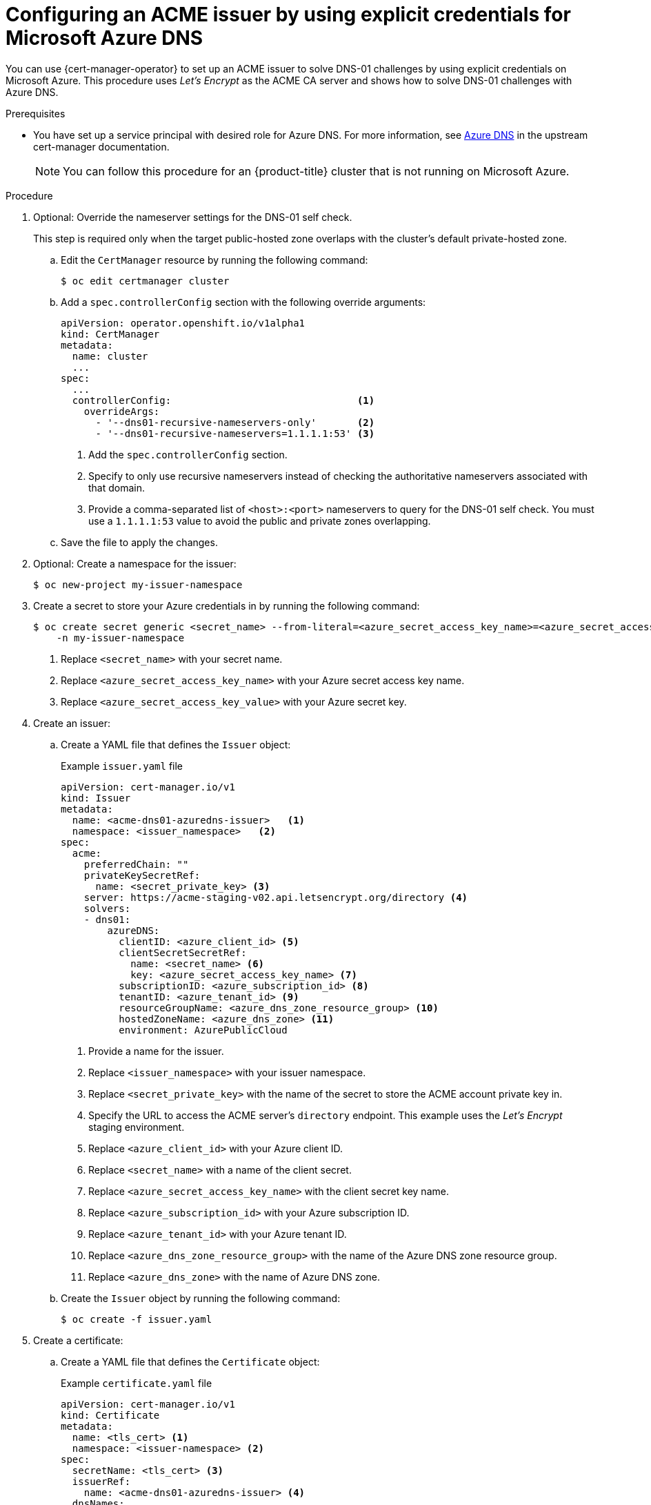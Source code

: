 // Module included in the following assemblies:
//
// * security/cert_manager_operator/cert-manager-operator-issuer-acme.adoc

:_mod-docs-content-type: PROCEDURE
[id="cert-manager-acme-dns01-explicit-azure_{context}"]
= Configuring an ACME issuer by using explicit credentials for Microsoft Azure DNS

You can use {cert-manager-operator} to set up an ACME issuer to solve DNS-01 challenges by using explicit credentials on Microsoft Azure. This procedure uses _Let's Encrypt_ as the ACME CA server and shows how to solve DNS-01 challenges with Azure DNS.

.Prerequisites

* You have set up a service principal with desired role for Azure DNS. For more information, see link:https://cert-manager.io/docs/configuration/acme/dns01/azuredns/[Azure DNS] in the upstream cert-manager documentation.
+
[NOTE]
====
You can follow this procedure for an {product-title} cluster that is not running on Microsoft Azure.
====

.Procedure

. Optional: Override the nameserver settings for the DNS-01 self check.
+
This step is required only when the target public-hosted zone overlaps with the cluster's default private-hosted zone.

.. Edit the `CertManager` resource by running the following command:
+
[source,terminal]
----
$ oc edit certmanager cluster
----

.. Add a `spec.controllerConfig` section with the following override arguments:
+
[source,yaml]
----
apiVersion: operator.openshift.io/v1alpha1
kind: CertManager
metadata:
  name: cluster
  ...
spec:
  ...
  controllerConfig:                                <1>
    overrideArgs:
      - '--dns01-recursive-nameservers-only'       <2>
      - '--dns01-recursive-nameservers=1.1.1.1:53' <3>
----
<1> Add the `spec.controllerConfig` section.
<2> Specify to only use recursive nameservers instead of checking the authoritative nameservers associated with that domain.
<3> Provide a comma-separated list of `<host>:<port>` nameservers to query for the DNS-01 self check. You must use a `1.1.1.1:53` value to avoid the public and private zones overlapping.

.. Save the file to apply the changes.

. Optional: Create a namespace for the issuer:
+
[source,terminal]
----
$ oc new-project my-issuer-namespace
----

. Create a secret to store your Azure credentials in by running the following command:
+
[source,terminal]
----
$ oc create secret generic <secret_name> --from-literal=<azure_secret_access_key_name>=<azure_secret_access_key_value> \ <1> <2> <3>
    -n my-issuer-namespace
----
<1> Replace `<secret_name>` with your secret name.
<2> Replace `<azure_secret_access_key_name>` with your Azure secret access key name.
<3> Replace `<azure_secret_access_key_value>` with your Azure secret key.

. Create an issuer:

.. Create a YAML file that defines the `Issuer` object:
+
.Example `issuer.yaml` file
[source,yaml]
----
apiVersion: cert-manager.io/v1
kind: Issuer
metadata:
  name: <acme-dns01-azuredns-issuer>   <1>
  namespace: <issuer_namespace>   <2>
spec:
  acme:
    preferredChain: ""
    privateKeySecretRef:
      name: <secret_private_key> <3>
    server: https://acme-staging-v02.api.letsencrypt.org/directory <4>
    solvers:
    - dns01:
        azureDNS:
          clientID: <azure_client_id> <5>
          clientSecretSecretRef:
            name: <secret_name> <6>
            key: <azure_secret_access_key_name> <7>
          subscriptionID: <azure_subscription_id> <8>
          tenantID: <azure_tenant_id> <9>
          resourceGroupName: <azure_dns_zone_resource_group> <10>
          hostedZoneName: <azure_dns_zone> <11>
          environment: AzurePublicCloud
----
<1> Provide a name for the issuer.
<2> Replace `<issuer_namespace>` with your issuer namespace.
<3> Replace `<secret_private_key>` with the name of the secret to store the ACME account private key in.
<4> Specify the URL to access the ACME server's `directory` endpoint. This example uses the _Let's Encrypt_ staging environment.
<5> Replace `<azure_client_id>` with your Azure client ID.
<6> Replace `<secret_name>` with a name of the client secret.
<7> Replace `<azure_secret_access_key_name>` with the client secret key name.
<8> Replace `<azure_subscription_id>` with your Azure subscription ID.
<9> Replace `<azure_tenant_id>` with your Azure tenant ID.
<10> Replace `<azure_dns_zone_resource_group>` with the name of the Azure DNS zone resource group.
<11> Replace `<azure_dns_zone>` with the name of Azure DNS zone.

.. Create the `Issuer` object by running the following command:
+
[source,terminal]
----
$ oc create -f issuer.yaml
----

. Create a certificate:

.. Create a YAML file that defines the `Certificate` object:
+
.Example `certificate.yaml` file
[source,yaml]
----
apiVersion: cert-manager.io/v1
kind: Certificate
metadata:
  name: <tls_cert> <1>
  namespace: <issuer-namespace> <2>
spec:
  secretName: <tls_cert> <3>
  issuerRef:
    name: <acme-dns01-azuredns-issuer> <4>
  dnsNames:
  - '<domain_name>' <5>
----
<1> Provide a name for the certificate.
<2> Replace `<issuer_namespace>` with your issuer namespace.
<3> Specify the name of the secret to create that will contain the certificate.
<4> Specify the name of the issuer that you created.
<5> Replace `<domain_name>` with your domain name.

.. Create the `Certificate` object by running the following command:
+
[source,terminal]
----
$ oc create -f certificate.yaml
----